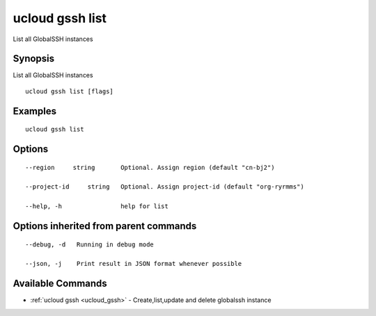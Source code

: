 .. _ucloud_gssh_list:

ucloud gssh list
----------------

List all GlobalSSH instances

Synopsis
~~~~~~~~


List all GlobalSSH instances

::

  ucloud gssh list [flags]

Examples
~~~~~~~~

::

  ucloud gssh list

Options
~~~~~~~

::

  --region     string       Optional. Assign region (default "cn-bj2") 

  --project-id     string   Optional. Assign project-id (default "org-ryrmms") 

  --help, -h                help for list 


Options inherited from parent commands
~~~~~~~~~~~~~~~~~~~~~~~~~~~~~~~~~~~~~~

::

  --debug, -d   Running in debug mode 

  --json, -j    Print result in JSON format whenever possible 


Available Commands
~~~~~~~~

* :ref:`ucloud gssh <ucloud_gssh>` 	 - Create,list,update and delete globalssh instance

